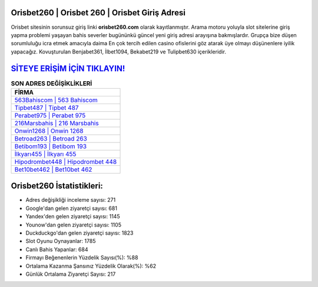 ﻿Orisbet260 | Orisbet 260 | Orisbet Giriş Adresi
===================================

.. image:: images/orisbet-giris.jpg
   :width: 600
   
Orisbet sitesinin sorunsuz giriş linki **orisbet260.com** olarak kayıtlanmıştır. Arama motoru yoluyla slot sitelerine giriş yapma problemi yaşayan bahis severler bugününkü güncel yeni giriş adresi arayışına bakmışlardır. Grupça bize düşen sorumluluğu icra etmek amacıyla daima En çok tercih edilen casino ofislerini göz atarak üye olmayı düşünenlere iyilik yapacağız. Kovuşturulan Benjabet361, İlbet1094, Bekabet219 ve Tulipbet630 içerikleridir.

`SİTEYE ERİŞİM İÇİN TIKLAYIN! <https://uclck.me/gonow>`_
==============

.. list-table:: **SON ADRES DEĞİŞİKLİKLERİ**
   :widths: 100
   :header-rows: 1

   * - FİRMA
   * - `563Bahiscom | 563 Bahiscom <563bahiscom-563-bahiscom-bahiscom-giris-adresi.html>`_
   * - `Tipbet487 | Tipbet 487 <tipbet487-tipbet-487-tipbet-giris-adresi.html>`_
   * - `Perabet975 | Perabet 975 <perabet975-perabet-975-perabet-giris-adresi.html>`_	 
   * - `216Marsbahis | 216 Marsbahis <216marsbahis-216-marsbahis-marsbahis-giris-adresi.html>`_	 
   * - `Onwin1268 | Onwin 1268 <onwin1268-onwin-1268-onwin-giris-adresi.html>`_ 
   * - `Betroad263 | Betroad 263 <betroad263-betroad-263-betroad-giris-adresi.html>`_
   * - `Betibom193 | Betibom 193 <betibom193-betibom-193-betibom-giris-adresi.html>`_	 
   * - `İlkyarı455 | İlkyarı 455 <ilkyari455-ilkyari-455-ilkyari-giris-adresi.html>`_
   * - `Hipodrombet448 | Hipodrombet 448 <hipodrombet448-hipodrombet-448-hipodrombet-giris-adresi.html>`_
   * - `Bet10bet462 | Bet10bet 462 <bet10bet462-bet10bet-462-bet10bet-giris-adresi.html>`_
	 
Orisbet260 İstatistikleri:
===================================	 
* Adres değişikliği inceleme sayısı: 271
* Google'dan gelen ziyaretçi sayısı: 681
* Yandex'den gelen ziyaretçi sayısı: 1145
* Younow'dan gelen ziyaretçi sayısı: 1105
* Duckduckgo'dan gelen ziyaretçi sayısı: 1823
* Slot Oyunu Oynayanlar: 1785
* Canlı Bahis Yapanlar: 684
* Firmayı Beğenenlerin Yüzdelik Sayısı(%): %88
* Ortalama Kazanma Şansınız Yüzdelik Olarak(%): %62
* Günlük Ortalama Ziyaretçi Sayısı: 217
